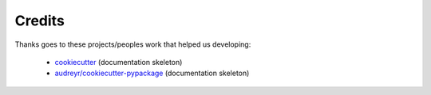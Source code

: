 Credits
=======

Thanks goes to these projects/peoples work that helped us developing:

    * `cookiecutter <https://github.com/audreyr/cookiecutter>`_ (documentation skeleton)
    * `audreyr/cookiecutter-pypackage <https://github.com/audreyr/cookiecutter-pypackage>`_ (documentation skeleton)
